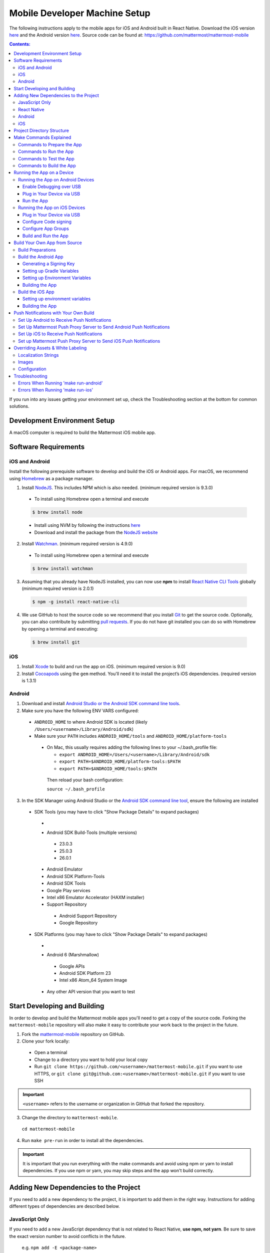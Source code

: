 ..  _mobile-developer-setup:

Mobile Developer Machine Setup
==================================

The following instructions apply to the mobile apps for iOS and Android built in React Native. Download the iOS version `here <http://about.mattermost.com/mattermost-ios-app/>`_ and the Android version `here <http://about.mattermost.com/mattermost-android-app/>`_. Source code can be found at: https://github.com/mattermost/mattermost-mobile

.. contents:: Contents:
  :backlinks: top
  :local:

If you run into any issues getting your environment set up, check the Troubleshooting section at the bottom for common solutions.

Development Environment Setup
---------------------------------

A macOS computer is required to build the Mattermost iOS mobile app.

Software Requirements
---------------------------------

iOS and Android
~~~~~~~~~~~~~~~~~~~

Install the following prerequisite software to develop and build the iOS or Android apps. For macOS, we recommend using `Homebrew <https://brew.sh/>`_ as a package manager.

1. Install `NodeJS <https://nodejs.org/en/>`_. This includes NPM which is also needed. (minimum required version is 9.3.0)
 - To install using Homebrew open a terminal and execute
 .. code-block:: bash

    $ brew install node

 - Install using NVM by following the instructions  `here <https://github.com/creationix/nvm#install-script>`_
 - Download and install the package from the `NodeJS website <https://nodejs.org/en/>`_

2. Install `Watchman <https://facebook.github.io/watchman/>`_. (minimum required version is 4.9.0)
 - To install using Homebrew open a terminal and execute
 .. code-block:: bash

    $ brew install watchman

3. Assuming that you already have NodeJS installed, you can now use **npm** to install `React Native CLI Tools <http://facebook.github.io/react-native/docs/understanding-cli.html>`_ globally (minimum required version is 2.0.1)
 .. code-block:: bash

    $ npm -g install react-native-cli

4. We use GitHub to host the source code so we recommend that you install `Git <https://git-scm.com/>`_ to get the source code. Optionally, you can also contribute by submitting `pull requests <https://help.github.com/articles/creating-a-pull-request/>`_.
   If you do not have git installed you can do so with Homebrew by opening a terminal and executing:

 .. code-block:: bash

    $ brew install git

iOS
~~~~~~~~~~~~~~~~~~~

1. Install `Xcode <https://itunes.apple.com/us/app/xcode/id497799835?ls=1&mt=12>`_ to build and run the app on iOS. (minimum required version is 9.0)
2. Install `Cocoapods <https://cocoapods.org/>`_ using the ``gem`` method. You'll need it to install the project’s iOS dependencies. (required version is 1.3.1)

Android
~~~~~~~~~~~~~~~~~~~

1. Download and install `Android Studio or the Android SDK command line tools <https://developer.android.com/studio/index.html#downloads>`_.
2. Make sure you have the following ENV VARS configured:
 - ``ANDROID_HOME`` to where Android SDK is located (likely ``/Users/<username>/Library/Android/sdk``)
 - Make sure your ``PATH`` includes ``ANDROID_HOME/tools`` and ``ANDROID_HOME/platform-tools``
  
  - On Mac, this usually requires adding the following lines to your ~/.bash_profile file:
  
    - ``export ANDROID_HOME=/Users/<username>/Library/Android/sdk``
    - ``export PATH=$ANDROID_HOME/platform-tools:$PATH``
    - ``export PATH=$ANDROID_HOME/tools:$PATH``
    
   Then reload your bash configuration: 

   ``source ~/.bash_profile``
3. In the SDK Manager using Android Studio or the `Android SDK command line tool <https://developer.android.com/studio/command-line/sdkmanager.html>`_, ensure the following are installed
 - SDK Tools (you may have to click "Show Package Details" to expand packages)
  - .. image:: ../../source/images/mobile_SDK_Tools.png
  - Android SDK Build-Tools (multiple versions)
   - 23.0.3
   - 25.0.3
   - 26.0.1
  - Android Emulator
  - Android SDK Platform-Tools
  - Android SDK Tools
  - Google Play services
  - Intel x86 Emulator Accelerator (HAXM installer)
  - Support Repository
   - Android Support Repository
   - Google Repository
 - SDK Platforms (you may have to click "Show Package Details" to expand packages)
  - .. image:: ../../source/images/mobile_SDK_Platforms.png
  - Android 6 (Marshmallow)
   - Google APIs
   - Android SDK Platform 23
   - Intel x86 Atom_64 System Image
  - Any other API version that you want to test


Start Developing and Building
------------------------------------

In order to develop and build the Mattermost mobile apps you'll need to get a copy of the source code. Forking the ``mattermost-mobile`` repository will also make it easy to contribute your work back to the project in the future.

1. Fork the `mattermost-mobile <https://github.com/mattermost/mattermost-mobile>`_ repository on GitHub.
2. Clone your fork locally:
 - Open a terminal 
 - Change to a directory you want to hold your local copy 
 - Run ``git clone https://github.com/<username>/mattermost-mobile.git`` if you want to use HTTPS, or ``git clone git@github.com:<username>/mattermost-mobile.git`` if you want to use SSH

.. important::
  ``<username>`` refers to the username or organization in GitHub that forked the repository.

3. Change the directory to ``mattermost-mobile``.

  ``cd mattermost-mobile``

4. Run ``make pre-run`` in order to install all the dependencies.


.. important::
  It is important that you run everything with the make commands and avoid using npm or yarn to install dependencies. If you use npm or yarn, you may skip steps and the app won't build correctly.
 
Adding New Dependencies to the Project
-------------------------------------------

If you need to add a new dependency to the project, it is important to add them in the right way. Instructions for adding different types of dependencies are described below.

JavaScript Only
~~~~~~~~~~~~~~~~~~~~~~~~

If you need to add a new JavaScript dependency that is not related to React Native, **use npm, not yarn**. Be sure to save the exact version number to avoid conflicts in the future. 

	e.g. ``npm add -E <package-name>``
  
React Native
~~~~~~~~~~~~~~~~~~~~~~~~

As with `JavaScript only <JavaScript Only>`_, **use npm** to add your dependency and include an exact version. Then link the library in React Native by running ``react-native link <package-name>`` in a terminal.

Be aware that we are using React Native Navigation. For Android, you might need to complete the linking process manually as the ``react-native link`` command won't do it for you.

To do this, after running the ``react-native link`` command, head to ``<project-root>/android/app/src/main/java/com/mattermost/rnbeta/MainApplication.java`` and initialize the react native library that you just added in the ``createAdditionalReactPackages`` method.

Android
~~~~~~~~~~~~

Usually the React Native libraries that you add to the project will take care of adding new dependencies to the project. 

If you come across a case where adding new dependencies manually is needed, we recommend you first review your work to confirm the need. The Android documentation should then be followed to add the libraries.

iOS
~~~~~~~~~~~~

Sometimes you may need to add iOS specific dependencies that React Native cannot normally link. These will be in the form of Cocoapods.

To add them, edit the ``Podfile`` located in the ``ios`` directory, then from that directory run ``pod install`` to update the ``Podfile.lock`` file.

Project Directory Structure
------------------------------------

  .. code-block:: bash

    .
    ├── android
    ├── app
    │   ├── actions
    │   ├── components
    │   ├── constants
    │   ├── i18n
    │   ├── mattermost_managed
    │   ├── notification_preferences
    │   ├── push_notifications
    │   ├── reducers
    │   ├── screens
    │   ├── selectors
    │   ├── store
    │   ├── styles
    │   └── utils
    ├── assets
    │   ├── base
    │   │   ├── i18n
    │   │   ├── images
    │   │   └── release
    │   └── fonts
    ├── coverage
    ├── dist
    │   └── assets
    │       ├── i18n
    │       ├── images
    │       └── release
    ├── docs
    ├── fastlane
    ├── ios
    ├── scripts
    └── test

Make Commands Explained
------------------------------------

We've included a bunch of make commands in order to control the development flow and to ensure that everything works as expected. Always try and use these make commands unless they can't accomplish what you need to do.

Every make command has to be run from a terminal in the project's root directory. Try running **make help** to get a short description in your terminal about every make command available.

Commands to Prepare the App
~~~~~~~~~~~~~~~~~~~~~~~~~~~~~~~~~~~~~~~~~~~~~~~~

These make commands are used to install dependencies, to configure necessary steps before running or building the app, and to clean everything.

 - **make pre-run**: Downloads and installs any project dependencies and sets up the app assets required to build and run the app. Run this command when setting up your environment or after a **make clean**.
 - **make clean**: Removes all downloaded dependencies, clears the cache of those dependencies and deletes any builds that were created. It will not reset the repo, so your current changes will still be there.


Commands to Run the App
~~~~~~~~~~~~~~~~~~~~~~~~

These make commands are used to run the app on a device or emulator in the case of Android, and on a simulator in the case of iOS. (see `Running the App on a Device`_ for details)

 - **make start**: Runs the React Native packager server used to bundle the javascript code and leaves it running in your terminal. Use this if you have a compiled app already running in dev mode on a device, emulator or simulator and you have only made changes to your JavaScript code, so re-compiling the app isn't necessary.
 - **make stop**: Stops the React Native packager server if it is running. This command is optional if you need to terminate the packager server from another terminal.
 - **make run**: Alias of ``run-ios``.
 - **make run-ios**: Compiles and runs the app for iOS on an iPhone 6 simulator by default. You can set the environment variable SIMULATOR to the name of the device you want to use.
 - **make run-android**: make run-android: Compiles and runs the app for Android on a running emulator or a device connected through USB. (see `Create and Manage Virtual Devices <https://developer.android.com/studio/run/managing-avds.html>`_ to configure and run the Android emulator).

Commands to Test the App
~~~~~~~~~~~~~~~~~~~~~~~~

These make commands are used to ensure that the code follows the linter rules and that the tests work correctly.

 - **make check-style**: Runs the ESLint JavaScript linter.
 - **make test**: Runs the tests.

Commands to Build the App
~~~~~~~~~~~~~~~~~~~~~~~~~~~~~~~~~~~~~~

The set of commands for building the app are used in conjunction with `Fastlane <https://fastlane.tools/>`_ and a set of environment variables that can be found under the project's fastlane directory.

 - **make build-ios**: Builds the iOS app and generates the Mattermost.ipa file in the project's root directory to be distributed.
 - **make build-android**: Builds the Android app and generates the Mattermost.apk file in the project's root directory to be distributed.
 - **make unsigned-ios**: Builds the iOS app and generates an unsigned Mattermost-unsigned.ipa file in the project's root directory.
 - **make unsigned-android**: Builds the Android app and generates an unsigned Mattermost-unsigned.apk file in the project's root directory.

If you plan to use the make build-* commands be sure to set your environment variables for use in conjunction with Fastlane to suit your needs. For more information please refer to the `Build Your Own App from Source`_ section.

Running the App on a Device
------------------------------

If you want to test the app or if you want to make a contribution it is always a good idea to run the app on an actual device. This will let you ensure that the app is working correctly and in a performant way before making a pull request.

Running the App on Android Devices
~~~~~~~~~~~~~~~~~~~~~~~~~~~~~~~~~~~


Enable Debugging over USB
++++++++++++++++++++++++++++

Most Android devices can only install and run apps downloaded from Google Play. By default, in order to be able to install our app in the device during development you will need to enable USB Debugging on your device in the "Developer options" menu by going to **Settings -> About phone** and then tap the Build number row at the bottom seven times, then go back to **Settings -> Developer options** and enable "USB debugging".

Plug in Your Device via USB
++++++++++++++++++++++++++++
Plug in your Android device in any available USB port in your development machine (try to avoid hubs and plug it directly into your computer) and check that your device is properly connecting to ADB (Android Debug Bridge) by running **adb devices**.

  .. code-block:: bash

    $ adb devices
    List of devices attached
    42006fb3e4fb25b8    device

If you see **device** in the right column that means that the device is connected. You must have **only one device connected** at a time.

Run the App
+++++++++++++

With your device connected to the USB port execute the following in your command prompt to install and launch the app on the device:

  .. code-block:: bash

    $ make run-android

If you get a "bridge configuration isn't available" error. See `Using adb reverse <http://facebook.github.io/react-native/docs/running-on-device.html#method-1-using-adb-reverse-recommended>`_.

You can also run a **Release** build of the app in your device by setting the *VARIANT* environment variable to "release" like:

  .. code-block:: bash

    $ VARIANT=release make run-android

.. important::
  If you already have a Debug app install in your phone, you need to uninstall it first because the Debug and Release variants aren't compatible. If it is installed, you will get an error saying ``INSTALL_FAILED_UPDATE_INCOMPATIBLE``.

Also remember running the app in Release mode will be more performant than in debug mode but you cannot test new changes without recompiling the app.

Running the App on iOS Devices
~~~~~~~~~~~~~~~~~~~~~~~~~~~~~~~~~~~

Plug in Your Device via USB
++++++++++++++++++++++++++++

Plug in your iOS device in any available USB port in your development machine (try to avoid hubs and plug it directly into your computer). Navigate to the ios folder in your ``mattermost-mobile`` project, then open the file **Mattermost.xcworkspace** in XCode.

If this is your first time running an app on your iOS device, you may need to register your device for development. To do so,
open the **Product** menu in XCode menu bar, then go to **Destination** and look for your device to select from the list.

Configure Code signing
+++++++++++++++++++++++

Register for an `Apple developer account <https://developer.apple.com/>`_ if you don't have one yet.

Select the **Mattermost** project in the Xcode Project Navigator, then select the **Mattermost** target.
Look for the "General" tab. Go to the "Signing" section and make sure your Apple developer account or team is selected under the Team dropdown. Then make sure to change the *Bundle Identifier* in the "Identity" section that will be used for your own custom build. XCode will then register your provisioning profiles in your account for the Bundle Identifier you've entered.

.. image:: ../../source/images/mobile/code_signing.png

Repeat the steps for the **MattermostTests** target in the project and the **MattermostShare** target.

.. important::
  The **MattermostShare** target must use different *Bundle Identifier* than the other two targets.

Configure App Groups
+++++++++++++++++++++

Select the **Mattermost** project in the Xcode Project Navigator, then select the **Mattermost** target. Look for the "Capabilities" tab.
Expand the **App Groups** capability and then enter the name for your app group, remember that it has to include the "group." prefix.

Repeat the process for the **MattermostShare** target and use the same app group defined in the **Mattermost** target.
App Groups are used to share data between the main app and the app extension.

.. image:: ../../source/images/mobile/app_groups.png

Finally, you'll need to set the same app group in your config.json under the assets folder. Refer to `Overriding Assets & White Labeling`_ section for further instructions.

Build and Run the App
++++++++++++++++++++++

If everything is set up correctly, your device will be listed as the build target in the Xcode toolbar, and it will also appear in the Devices Pane (⇧⌘2). You can press the **Build and run** button (⌘R) or select the **Run** from the Product menu to run the app.

.. image:: ../../source/images/mobile/running_ios.png

If you run into any issues, please take a look at Apple's `Launching Your App on a Device <https://developer.apple.com/library/content/documentation/IDEs/Conceptual/AppDistributionGuide/LaunchingYourApponDevices/LaunchingYourApponDevices.html#//apple_ref/doc/uid/TP40012582-CH27-SW4>`_ documentation.

If the app fails to build, you can try either of the following options before trying to build the app again:
- Go to the **Product** menu and select **Clean**
- Go to the **Product** menu, hold down the Option key, and select **Clean Build Folder…**

Build Your Own App from Source
------------------------------

Now you can build the app from source and distribute it within your team or company either using the App Stores, Enterprise App Stores or EMM providers, or any other way.

We recommend using the **make build-*** commands in conjunction with `Fastlane <https://docs.fastlane.tools/#choose-your-installation-method>`_. With Fastlane, you can also configure the app using environment variables. 

Build Preparations
~~~~~~~~~~~~~~~~~~

First of all, ensure that the following remains exactly the same as in the original `mattermost-mobile <https://github.com/mattermost/mattermost-mobile>`_ repo:
 - The package ID for the Android app and the Bundle Identifier for the iOS app remain the same as the one in the original mattermost-mobile repo, com.mattermost.rnbeta.
 - Android-specific source files remain under *android/app/src/main/java/com/mattermost/rnbeta*
 - Your `environment variables <https://github.com/mattermost/mattermost-mobile/blob/master/fastlane/env_vars_example>`_ are set according to your needs

Build the Android App
~~~~~~~~~~~~~~~~~~~~~~

Android requires that all apps be digitally signed with a certificate before they can be installed, so to distribute your Android application via the Google Play Store, you'll need to generate a signed release APK.

Generating a Signing Key
+++++++++++++++++++++++++

To generate the signed key, we'll be using **keytool** which comes with the JDK required to develop for Android.

  .. code-block:: bash

    $ keytool -genkey -v -keystore my-release-key.keystore -alias my-key-alias -keyalg RSA -keysize 2048 -validity 10000

The above command prompts you for passwords for the keystore and key (make sure you use the same password for both), and asks you to provide the Distinguished Name fields for your key. It then generates the keystore as a file called my-release-key.keystore.

The keystore contains a single key, valid for 10000 days. The alias is a name that you will use later when signing your app, so remember to take a note of the alias.

.. note::
  Remember to keep your keystore file private and never commit it to version control.

Setting up Gradle Variables
++++++++++++++++++++++++++++

 - Place the *my-release-key.keystore* file under a directory that you can access. It can be in your home directory or even under *android/app* in the project folder so long as it is not checked in.
 - Edit the file ~/.gradle/gradle.properties, or create it if one does not exist, and add the following:

   .. code-block:: bash

     MATTERMOST_RELEASE_STORE_FILE=/full/path/to/directory/containing/my-release-key.keystore
     MATTERMOST_RELEASE_KEY_ALIAS=my-key-alias
     MATTERMOST_RELEASE_PASSWORD=*****

.. important::
  Replace **/full/path/to/directory/containing/my-release-key.keystore** with the full path to the actual keystore file and ********* with the actual keystore password.

.. warning::
  Once you publish the app on the Play Store, you will need to republish your app under a different package id (losing all downloads and ratings) if you change the signing key at any point, so backup your keystore and don't forget the password.

Setting up Environment Variables
++++++++++++++++++++++++++++++++
In order to use the **make build-android** command, you'll need to set a few environment variables. In this guide, we will explain some of them. You can refer to the `env_vars_example <https://github.com/mattermost/mattermost-mobile/blob/master/fastlane/env_vars_example>`_
file under the fastlane directory to see all of them.
In order to make fastlane work with these environment variables you have two options:

1. Copy the file with your variables to ``../mattermost-mobile/fastlane/.env`` where ``.env`` is the file name.

or

2. Create an .sh file with your variables (for example ``my_env.sh``), and execute ``source my_env.sh`` in the terminal session where you will later execute ``make build-android`` 

+-----------------------------------------------+-------------------------------------------------------------------------------------------------------+-------------------------+
| Variable                                      | Description                                                                                           | Default value           |
+===============================================+=======================================================================================================+=========================+
| SUBMIT_ANDROID_TO_GOOGLE_PLAY                 | Should the app be submitted to the Play Store once it finishes to build, use along with               | false                   |
|                                               | **SUPPLY_TRACK**.                                                                                     |                         |
|                                               | Valid values are: true, false                                                                         |                         |
+-----------------------------------------------+-------------------------------------------------------------------------------------------------------+-------------------------+
| ANDROID_BUILD_FOR_RELEASE                     | Defines if the Android app should be built in release mode.                                           | false                   |
|                                               | Valid values are: true, false                                                                         |                         |
|                                               |                                                                                                       |                         |
|                                               | **Make sure you set this value to true if you plan to submit this app to the Play Store or distribute |                         |
|                                               | it in any other way**.                                                                                |                         |
+-----------------------------------------------+-------------------------------------------------------------------------------------------------------+-------------------------+
| ANDROID_PACKAGE_ID                            | The package ID for the android app.                                                                   | com.mattermost.rnbeta   |
+-----------------------------------------------+-------------------------------------------------------------------------------------------------------+-------------------------+
| ANDROID_APP_NAME                              | The name of the app as it is going to be shown in the Android home screen.                            | Mattermost Beta         |
+-----------------------------------------------+-------------------------------------------------------------------------------------------------------+-------------------------+
| ANDROID_REPLACE_ASSETS                        | Replaces app icons with the ones found under the folder *dist/assets/release/icons/android*.          | false                   |
|                                               | Valid values are: true, false                                                                         |                         |
+-----------------------------------------------+-------------------------------------------------------------------------------------------------------+-------------------------+
| ANDROID_INCREMENT_BUILD_NUMBER                | Increases the Android app build number, required when a new build is going to be publish to the       | false                   |
|                                               | Google Play Store.                                                                                    |                         |
|                                               | Valid values are: true, false                                                                         |                         |
+-----------------------------------------------+-------------------------------------------------------------------------------------------------------+-------------------------+
| ANDROID_COMMIT_INCREMENT_BUILD_NUMBER_MESSAGE | The message that will be used for committing to git the increment of the build number, the actual     | Version Bump to         |
|                                               | number will be appended to the end of this message.                                                   |                         |
+-----------------------------------------------+-------------------------------------------------------------------------------------------------------+-------------------------+
| SUPPLY_TRACK                                  | The track of the application to use when submitting                                                   | production              |
|                                               | the app to Google Play Store.                                                                         |                         |
|                                               | Valid values are: alpha, beta, production                                                             |                         |
|                                               |                                                                                                       |                         |
|                                               | **We strongly recommend not submitting the app to to production, instead try any of the other tracks  |                         |
|                                               | and then promote your app using the Google Play console**.                                            |                         |
+-----------------------------------------------+-------------------------------------------------------------------------------------------------------+-------------------------+
| SUPPLY_PACKAGE_NAME                           | The package Id of your application, make sure it matches **ANDROID_PACKAGE_ID**.                      | com.mattermost.rnbeta   |
+-----------------------------------------------+-------------------------------------------------------------------------------------------------------+-------------------------+
| SUPPLY_JSON_KEY                               | The path to the service account json file used to authenticate with Google.                           |                         |
|                                               |                                                                                                       |                         |
|                                               | See the `Supply documentation <https://docs.fastlane.tools/actions/supply/#setup>`_ to learn more.    |                         |
+-----------------------------------------------+-------------------------------------------------------------------------------------------------------+-------------------------+

Building the App
++++++++++++++++

Once all the previous steps are done, execute the following command from within the project's directory:

  .. code-block:: bash

    $ make build-android

This will start the build process following the environment variables you've set. Once it finishes, it will
create a *Mattermost.apk* file in the project's root directory. If you have not set Fastlane to submit the app
to the Play Store, you can use this file to manually publish and distribute the app.

Build the iOS App
~~~~~~~~~~~~~~~~~~~~~~

Apple requires that all apps be digitally signed with a certificate before they can be installed, so to distribute
your iOS application via Apple App Store, you'll need to generate a signed release IPA. The process is the same as
any other native iOS app, but in our case we've created a set of scripts in conjunction with Fastlane to
make this process easier than the standard manual process.

We make use of `Match <https://docs.fastlane.tools/actions/match/>`_ to sync your provisioning profiles (the profiles will be created for you if needed), then use `Gym <https://docs.fastlane.tools/actions/gym/>`_ to build and sign the app, and then optionally use `Pilot <https://docs.fastlane.tools/actions/pilot/>`_ to submit the app to TestFlight in order for you to promote the app to the App Store.

Setting up environment variables
++++++++++++++++++++++++++++++++

In order to use the **make build-ios** command, you'll need to set a few environment variables. In this guide, we will explain some of them. You can refer to the `env_vars_example <https://github.com/mattermost/mattermost-mobile/blob/fastlane/fastlane/env_vars_example>`_ file under the fastlane directory to see all of them. In order to make fastlane work with these environment variables you have two options:

1. Copy the file with your variables to ``../mattermost-mobile/fastlane/.env`` where ``.env`` is the file name.

or

2. Create an .sh file with your variables (for example ``my_env.sh``), and execute ``source my_env.sh`` in the terminal session where you will later execute ``make build-ios`` 

.. note::
  You must use your own provisioning profiles and certificates as well as your own Bundle Identifiers. If you use the default values, you will be unable to build and sign the app.

+-----------------------------------------------+-------------------------------------------------------------------------------------------------------+----------------------------------------+
| Variable                                      | Description                                                                                           | Default value                          |
+===============================================+=======================================================================================================+========================================+
| SYNC_IOS_PROVISIONING_PROFILES                | Should we run **match** to sync the provisioning profiles.                                            | false                                  |
|                                               | Valid values are: true, false                                                                         |                                        |
+-----------------------------------------------+-------------------------------------------------------------------------------------------------------+----------------------------------------+
| SUBMIT_IOS_TO_TESTFLIGHT                      | Submit the app to TestFlight once the build finishes.                                                 | false                                  |
|                                               | Valid values are: true, false                                                                         |                                        |
+-----------------------------------------------+-------------------------------------------------------------------------------------------------------+----------------------------------------+
| IOS_BUILD_FOR_RELEASE                         | Defines if the iOS app should be built in release mode.                                               | false                                  |
|                                               | Valid values are: true, false                                                                         |                                        |
|                                               |                                                                                                       |                                        |
|                                               | **Make sure you set this value to true if you plan to submit this app to TestFlight or distribute     |                                        |
|                                               | it in any other way**.                                                                                |                                        |
+-----------------------------------------------+-------------------------------------------------------------------------------------------------------+----------------------------------------+
| IOS_REPLACE_ASSETS                            | Replaces the icons of the app with the ones found under the folder *dist/assets/release/icons/ios*.   | false                                  |
|                                               | Valid values are: true, false                                                                         |                                        |
+-----------------------------------------------+-------------------------------------------------------------------------------------------------------+----------------------------------------+
| IOS_INCREMENT_BUILD_NUMBER                    | Increases the iOS app build number, required when a new build is going to be publish to TestFlight    | false                                  |
|                                               | and the Apple App Store.                                                                              |                                        |
|                                               | Valid values are: true, false                                                                         |                                        |
+-----------------------------------------------+-------------------------------------------------------------------------------------------------------+----------------------------------------+
| IOS_COMMIT_INCREMENT_BUILD_NUMBER_MESSAGE     | The message that will be used for committing to git the increment of the build number, the actual     | Version Bump to                        |
|                                               | number will be appended to the end of this message.                                                   |                                        |
+-----------------------------------------------+-------------------------------------------------------------------------------------------------------+----------------------------------------+
| IOS_APP_NAME                                  | The name of the app as it is going to be shown in the iOS home screen.                                | Mattermost Beta                        |
+-----------------------------------------------+-------------------------------------------------------------------------------------------------------+----------------------------------------+
| IOS_MAIN_APP_IDENTIFIER                       | The Bundle Identifier for the app.                                                                    | com.mattermost.rnbeta                  |
+-----------------------------------------------+-------------------------------------------------------------------------------------------------------+----------------------------------------+
| IOS_EXTENSION_APP_IDENTIFIER                  | The Bundle Identifier for the share extension app.                                                    | com.mattermost.rnbeta.MattermostShare  |
+-----------------------------------------------+-------------------------------------------------------------------------------------------------------+----------------------------------------+
| IOS_APP_GROUP                                 | The iOS App Group identifier used to share data between the app and the share extension.              |                                        |
+-----------------------------------------------+-------------------------------------------------------------------------------------------------------+----------------------------------------+
| IOS_BUILD_EXPORT_METHOD                       | Method used to export the archive.                                                                    | adhoc                                  |
|                                               | Valid values are: app-store, ad-hoc, enterprise, development                                          |                                        |
+-----------------------------------------------+-------------------------------------------------------------------------------------------------------+----------------------------------------+
| MATCH_USERNAME                                | Your Apple ID Username.                                                                               |                                        |
+-----------------------------------------------+-------------------------------------------------------------------------------------------------------+----------------------------------------+
| MATCH_PASSWORD                                | Your Apple ID Password.                                                                               |                                        |
+-----------------------------------------------+-------------------------------------------------------------------------------------------------------+----------------------------------------+
| MATCH_GIT_URL                                 | URL to the git repo containing all the certificates.                                                  |                                        |
|                                               |                                                                                                       |                                        |
|                                               | **Make sure this git repo is set to private. Remember this repo will be used to sync the provisioning |                                        |
|                                               | profiles and other certificates**.                                                                    |                                        |
+-----------------------------------------------+-------------------------------------------------------------------------------------------------------+----------------------------------------+
| MATCH_APP_IDENTIFIER                          | The Bundle Identifiers for the app (comma-separated).                                                 | com.mattermost.rnbeta.MattermostShare, |
|                                               | In our case refers to the identifiers of the app and the share extension                              | com.mattermost.rnbeta                  |
+-----------------------------------------------+-------------------------------------------------------------------------------------------------------+----------------------------------------+
| MATCH_TYPE                                    | Define the provisioning profile type to sync.                                                         | adhoc                                  |
|                                               | Valid values are: appstore, adhoc, development, enterprise                                            |                                        |
|                                               |                                                                                                       |                                        |
|                                               | **Make sure you set this value to the same type as the IOS_BUILD_EXPORT_METHOD as you want to have    |                                        |
|                                               | the same provisioning profiles installed the machine so they are found when signing the app**.        |                                        |
+-----------------------------------------------+-------------------------------------------------------------------------------------------------------+----------------------------------------+
| FASTLANE_TEAM_ID                              | The ID of your Apple Developer Portal Team.                                                           |                                        |
+-----------------------------------------------+-------------------------------------------------------------------------------------------------------+----------------------------------------+
| PILOT_USERNAME                                | Your Apple ID Username.                                                                               |                                        |
+-----------------------------------------------+-------------------------------------------------------------------------------------------------------+----------------------------------------+

Building the App
++++++++++++++++

Once all the previous steps are done, you can run the following command from within the project's directory

  .. code-block:: bash

    $ make build-ios

This will start the build process following the environment variables you've set. Once it finishes, it will create a *Mattermost.ipa* file in the project's root directory. If you have not set Fastlane to submit the app to TestFlight, you can use this file to manually publish and distribute the app.

Push Notifications with Your Own Build
---------------------------------------

When building a custom version of the Mattermost mobile app, you will also need to host your own `Mattermost Push Proxy Server <https://github.com/mattermost/mattermost-push-proxy>`_ and make a few modifications to your Mattermost mobile app to be able to get push notifications.

Set Up Android to Receive Push Notifications
~~~~~~~~~~~~~~~~~~~~~~~~~~~~~~~~~~~~~~~~~~~~

Push notifications on Android are managed and dispatched using `Google's GCM service <https://developers.google.com/cloud-messaging/gcm>`_ (now integrated into Firebase).

 - Create a Firebase project within the `Firebase Console <https://console.firebase.google.com>`_.
 - Click **Add Project**
 .. image:: ../../source/images/mobile/firebase_console.png


 - Enter the project name, project ID and Country
 - Click **CREATE PROJECT**
 .. image:: ../../source/images/mobile/firebase_project.png

Once the project is created you'll be redirected to the Firebase project dashboard

 .. image:: ../../source/images/mobile/firebase_dashboard.png

 - Click **Add Firebase to your Android App**
 - Enter the package ID of your custom Mattermost app as the **Android package name**. See `Build Your Own App from Source`_ for more information on the package ID.
 - Enter an **App nickname** so you can identify it with ease
 - Click **REGISTER APP**
 - Once the app has been registered, download the **google-services.json** file which will be used later
 - Click **CONTINUE** and then **FINISH**
 .. image:: ../../source/images/mobile/firebase_register_app.png
 .. image:: ../../source/images/mobile/firebase_google_services.png
 .. image:: ../../source/images/mobile/firebase_sdk.png

Now that you have created the Firebase project and the app and downloaded the *google-services.json* file, you need to make some changes in the project.

 - Replace ``android/app/google-services.json`` with the one you downloaded earlier
 - Open ``android/app/google-services.json``, find the project_number and copy the value
 - Open ``android/app/src/main/AndroidManifest.xml`` file, look for the line ``<meta-data android:name="com.wix.reactnativenotifications.gcmSenderId" android:value="184930218130\0"/>`` and replace the value with the one that you copied in the previous step

.. important::
  Leave the trailing \\0 intact

At this point, you can build the Mattermost app for Android.

Set Up Mattermost Push Proxy Server to Send Android Push Notifications
~~~~~~~~~~~~~~~~~~~~~~~~~~~~~~~~~~~~~~~~~~~~~~~~~~~~~~~~~~~~~~~~~~~~~~~

Now that the app can receive push notifications, we need to make sure that the Push Proxy server is able to send the notification to the device. If you haven't installed the Mattermost Push Proxy Server, you should now do so by following the documentation in the `Mattermost Push Proxy Server repository <https://github.com/mattermost/mattermost-push-proxy/blob/master/README.md>`_ and the documentation about `Hosted Push Notification Service <https://docs.mattermost.com/mobile/mobile-hpns.html>`_. This guide will focus on the changes needed to configure the push proxy.

- Go to the `Firebase Console <https://console.firebase.google.com>`_ and select the project you've created. Once in the
  dashboard, go to the project settings and select **CLOUD MESSAGING**.

.. image:: ../../source/images/mobile/firebase_settings.png

.. image:: ../../source/images/mobile/firebase_cloud_messaging.png

- Look for the value of the **Legacy Server Key** and copy it.
.. image:: ../../source/images/mobile/farebase_server_key.png

- Open the **mattermost-push-proxy.json** file in the ``mattermost-push-proxy/config`` directory and paste the value for the "AndroidApiKey" setting

.. image:: ../../source/images/mobile/proxy-config.png

- Finally restart your Mattermost Push Proxy server and your app should start receiving push notifications.

Set Up iOS to Receive Push Notifications
~~~~~~~~~~~~~~~~~~~~~~~~~~~~~~~~~~~~~~~~~

Push notifications on iOS are managed and dispatched using `Apple's Push Notification Service <https://developer.apple.com/library/content/documentation/NetworkingInternet/Conceptual/RemoteNotificationsPG/APNSOverview.html>`_.
You must have a **Paid Apple Developer account** to create certificates needed to send notifications using this service.

 - Generate a Certificate from Keychain Access
    * Launch the **Keychain Access application** in your Mac and select **KeyChain Access -> Certificate Assistant -> Request a Certificate From a Certificate Authority...**
    .. image:: ../../source/images/mobile/ios_keychain_request_certificate.png

    * Enter your email address in **User Email Address** and check the **"Save to disk"** option, then click **Continue**
    .. image:: ../../source/images/mobile/ios_keychain_create_cert_request.png

    * Save the certificate request
    .. image:: ../../source/images/mobile/ios_keychain_save_cert_request.png

 - Log in to `Apple developer account <https://developer.apple.com/account>`_ and click **Certificates, Identifiers and Profiles**
 .. image:: ../../source/images/mobile/ios_account.png

 - Select iOS from the dropdown
 .. image:: ../../source/images/mobile/ios_type.png

 - Select App IDs from the side menu and look for the Bundle Identifier you are using for the Mattermost app
 .. image:: ../../source/images/mobile/ios_appid.png

 - Select the App ID and click **Edit**
 .. image:: ../../source/images/mobile/ios_edit_appid.png

 - Scroll down to the **Push Notification** Section and click Create a **Production SSL Certificate**
 .. image:: ../../source/images/mobile/ios_create_push_certificate.png

 - In the **About Creating a Certificate Signing Request (CSR)** screen click Continue
 .. image:: ../../source/images/mobile/ios_csr.png

 - Choose the certificate request file created using the Keychain access in the previous section and click **Continue**
 .. image:: ../../source/images/mobile/ios_upload_csr.png

 - Download the Certificate and click **Done** to finish the process

Set up Mattermost Push Proxy Server to Send iOS Push Notifications
~~~~~~~~~~~~~~~~~~~~~~~~~~~~~~~~~~~~~~~~~~~~~~~~~~~~~~~~~~~~~~~~~~~~~~~

Now that the app is capable of receiving push notifications we need to make sure that the Push Proxy server is able to send
the notification to the device. If you haven't installed the Mattermost Push Proxy Server at this point you can
do so by following the documentation on the `Mattermost Push Proxy Server repo <https://github.com/mattermost/mattermost-push-proxy/blob/master/README.md>`_ and the documentation about `Hosted Push Notification Service <https://docs.mattermost.com/mobile/mobile-hpns.html>`_. This guide will only focus on the changes needed in the **mattermost-push-proxy.json** file which is the configuration file for the push proxy.

 - Double click the **Distribution Certificate** generated in the previous step to add it to your Keychain Access. Go to **Keychain Access**,
   select the **login** keychain and **My Certificates** from the side menu.
 .. image:: ../../source/images/mobile/ios_keychain_select.png

 - Find the certificate you imported and then right click to **export** it as a **.p12** file
 .. image:: ../../source/images/mobile/ios_keychain_export.png

 - Enter a name for the filename and click **Save**
 .. image:: ../../source/images/mobile/ios_keychain_export_save.png

 - Leave the **password** blank and then click **OK**
 .. image:: ../../source/images/mobile/ios_keychain_export_password.png

 - Convert the downloaded certificate to **.pem**
 .. code-block:: bash

   $ openssl x509 -in aps.cer -inform DER -out aps_production.pem

 - Extract the private key from the certificate you exported
 .. code-block:: bash

   $ openssl pkcs12 -in Certificates.p12 -out aps_production_priv.pem -nodes -clcerts -passin pass:

 - Verify the certificate works with apple
 .. code-block:: bash

   $ openssl s_client -connect gateway.push.apple.com:2195 -cert aps_production.pem -key aps_production_priv.pem

 - Copy the private key file ``aps_production_priv.pem`` into your ``mattermost-push-proxy/config`` directory

 - Open the **mattermost-push-proxy.json** file under the ``mattermost-push-proxy/config`` directory and add the path to the private key file
   as the value for **"ApplePushCertPrivate"** and the value for **"ApplePushTopic"** with your *Bundle Identifier*
 .. image:: ../../source/images/mobile/proxy-config.png

- Finally, restart your Mattermost Push Proxy server, and your app should start receiving push notifications.

Overriding Assets & White Labeling
-----------------------------------

We've made it easy to white label the mobile app and to replace override the assets used, however, you have to `Build Your Own App from Source`_.

If you look at the `Project Directory Structure`_, you'll see that there is an assets folder containing a base folder with assets provided by Mattermost.
These include localization files, images and a release folder that optionally contains the icons of the app when building in release mode.

To replace these with your own assets, create a sub-directory called ``override`` in the ``assets`` folder. Using the same
directory structure and file names as in the ``base`` directory, you can add assets to the override folder to be used instead.

Localization Strings
~~~~~~~~~~~~~~~~~~~~~~~~~~~~~~

To replace some or all of the strings in the app in any supported language, create a new json file for each locale you wish to support in ``assets/override/i18n``.
Any strings that you provide will be used instead of the ones located in ``assets/base/i18n``, but any that you don't provide will fall back to the base ones.

Images
~~~~~~

To replace an image, copy the image to ``assets/override/images/`` with the same location and file name as in the ``base`` folder.

.. note::
 Make sure the images have the same height, width and DPI as the images that you are overriding.

Configuration
~~~~~~~~~~~~~

The config.json file handles custom configuration for the app for settings that cannot be controlled by the Mattermost server. Like with localization strings, create a ``config.json`` file under ``assets/override`` and just include the keys and values that you wish to change.

For example, if you want the app to automatically provide a server URL and skip the screen to input it, you would add the following to ``assets/override/config.json``:

.. code-block:: json

  {
    "DefaultServerUrl": "http://192.168.0.13:8065",
    "AutoSelectServerUrl": true
  }

The above key/value pairs are taken from the original ``config.json`` file and since we don't need to change anything else, we only included these two settings.

Troubleshooting
------------------

Errors When Running 'make run-android'
~~~~~~~~~~~~~~~~~~~~~~~~~~~~~~~~~~~~~~

Error message
  .. code-block:: none

    React-native-vector-icons: cannot find dependencies

Solution
  Make sure the **Extras > Android Support Repository** package is installed with the Android SDK.

Error message
  .. code-block:: none

    Execution failed for task ':app:packageAllDebugClassesForMultiDex'.
    > java.util.zip.ZipException: duplicate entry: android/support/v7/appcompat/R$anim.class

Solution
  Clean the Android part of the mattermost-mobile project. Issue the following commands:

  1. ``cd android``
  2. ``./gradlew clean``

Error message
  .. code-block:: none

    Execution failed for task ':app:installDebug'.
    > com.android.builder.testing.api.DeviceException: com.android.ddmlib.InstallException: Failed to finalize session : INSTALL_FAILED_UPDATE_INCOMPATIBLE: Package com.mattermost.react.native signatures do not match the previously installed version; ignoring!

Solution
  The development version of the Mattermost app cannot be installed alongside a release version. Open ``android/app/build.gradle`` and change the applicationId from ``"com.mattermost.react.native"`` to a unique string for your app.

Errors When Running 'make run-ios'
~~~~~~~~~~~~~~~~~~~~~~~~~~~~~~~~~~~~~~

Error message
  .. code-block:: bash

    xcrun: error: unable to find utility "instruments", not a developer tool or in PATH

Solution
  - Launch XCode and agree to the terms first.
  - Go to **Preferences -> Locations** and you'll see an option to select a version of the Command Line Tools. Click the select box and choose any version to use.

  .. image:: ../../source/images/mobile/xcode_preferences.png

  After this go back to the command line and run ``make run-ios`` again.
